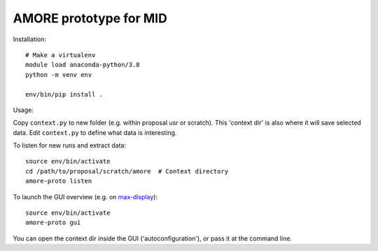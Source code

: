 AMORE prototype for MID
=======================

Installation::

    # Make a virtualenv
    module load anaconda-python/3.8
    python -m venv env

    env/bin/pip install .

Usage:

Copy ``context.py`` to new folder (e.g. within proposal usr or scratch).
This 'context dir' is also where it will save selected data. Edit ``context.py``
to define what data is interesting.

To listen for new runs and extract data::

    source env/bin/activate
    cd /path/to/proposal/scratch/amore  # Context directory
    amore-proto listen

To launch the GUI overview (e.g. on `max-display <https://max-display.desy.de:3443/>`_)::

    source env/bin/activate
    amore-proto gui

You can open the context dir inside the GUI ('autoconfiguration'), or pass it
at the command line.
